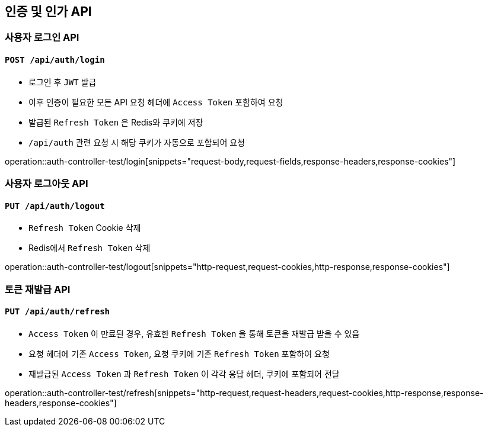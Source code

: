 == 인증 및 인가 API
:operation-http-request-title: HTTP Request
:operation-http-response-title: HTTP Response
:operation-request-body-title: Request Body
:operation-request-fields-title: Request Fields
:operation-response-body-title: Response Body
:operation-response-fields-data-title: Response Fields
:operation-request-headers-title: Request Headers
:operation-request-cookies-title: Request Cookies
:operation-response-headers-title: Response Headers
:operation-response-cookies-title: Response Cookies

=== 사용자 로그인 API
==== `POST /api/auth/login`

- 로그인 후 `JWT` 발급
- 이후 인증이 필요한 모든 API 요청 헤더에 `Access Token` 포함하여 요청
- 발급된 `Refresh Token` 은 Redis와 쿠키에 저장
- `/api/auth` 관련 요청 시 해당 쿠키가 자동으로 포함되어 요청

operation::auth-controller-test/login[snippets="request-body,request-fields,response-headers,response-cookies"]

=== 사용자 로그아웃 API
==== `PUT /api/auth/logout`

- `Refresh Token` Cookie 삭제
- Redis에서 `Refresh Token` 삭제

operation::auth-controller-test/logout[snippets="http-request,request-cookies,http-response,response-cookies"]

=== 토큰 재발급 API
==== `PUT /api/auth/refresh`

- `Access Token` 이 만료된 경우, 유효한 `Refresh Token` 을 통해 토큰을 재발급 받을 수 있음
- 요청 헤더에 기존 `Access Token`, 요청 쿠키에 기존 `Refresh Token` 포함하여 요청
- 재발급된 `Access Token` 과 `Refresh Token` 이 각각 응답 헤더, 쿠키에 포함되어 전달

operation::auth-controller-test/refresh[snippets="http-request,request-headers,request-cookies,http-response,response-headers,response-cookies"]